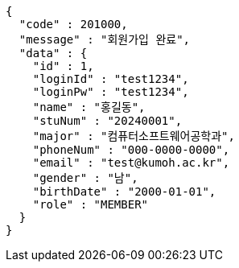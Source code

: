 [source,json,options="nowrap"]
----
{
  "code" : 201000,
  "message" : "회원가입 완료",
  "data" : {
    "id" : 1,
    "loginId" : "test1234",
    "loginPw" : "test1234",
    "name" : "홍길동",
    "stuNum" : "20240001",
    "major" : "컴퓨터소프트웨어공학과",
    "phoneNum" : "000-0000-0000",
    "email" : "test@kumoh.ac.kr",
    "gender" : "남",
    "birthDate" : "2000-01-01",
    "role" : "MEMBER"
  }
}
----